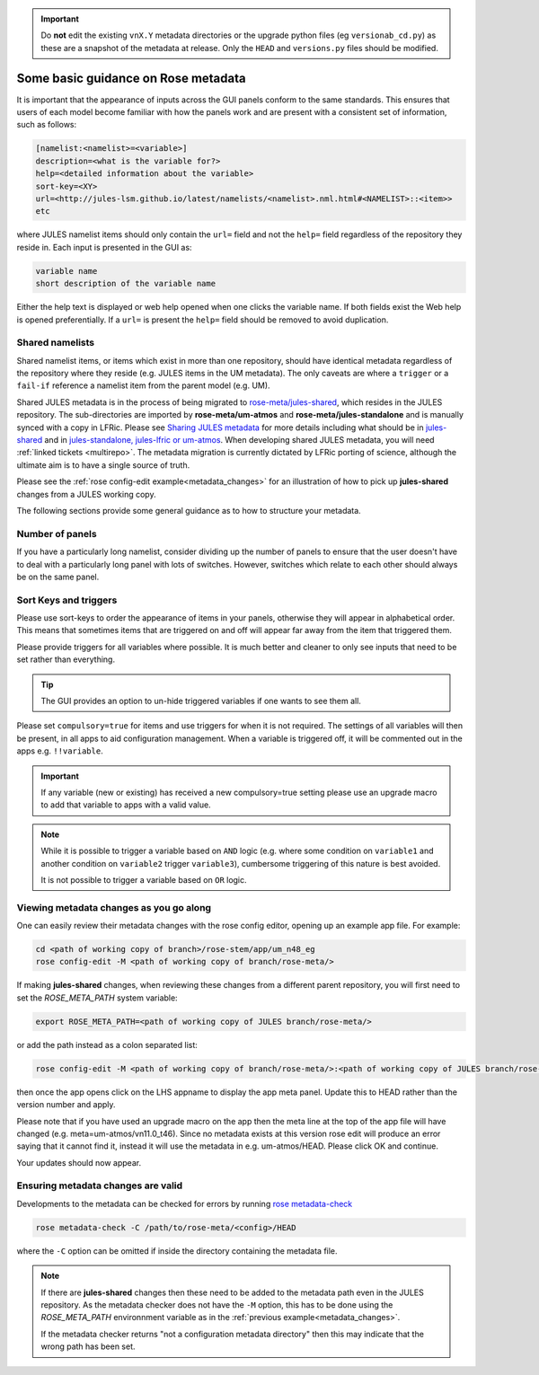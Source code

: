 .. _metadata_guidance:

..
  This section will need some thought and revisiting after CA2 is completed.

.. important::

    Do **not** edit the existing ``vnX.Y`` metadata directories or the upgrade python files (eg ``versionab_cd.py``) as these are a snapshot of the metadata at release. Only the ``HEAD`` and ``versions.py`` files should be modified.

Some basic guidance on Rose metadata
====================================

It is important that the appearance of inputs across the GUI panels conform to the same standards.
This ensures that users of each model become familiar with how the panels work and are present
with a consistent set of information, such as follows:

.. code-block::

   [namelist:<namelist>=<variable>]
   description=<what is the variable for?>
   help=<detailed information about the variable>
   sort-key=<XY>
   url=<http://jules-lsm.github.io/latest/namelists/<namelist>.nml.html#<NAMELIST>::<item>>
   etc

where JULES namelist items should only contain the ``url=`` field and
not the ``help=`` field regardless of the repository they reside
in. Each input is presented in the GUI as:

.. code-block::

    variable name
    short description of the variable name

Either the help text is displayed or web help opened when one clicks
the variable name. If both fields exist the Web help is opened
preferentially. If a ``url=`` is present the ``help=`` field should be
removed to avoid duplication.

.. _shared-namelists:

Shared namelists
----------------

Shared namelist items, or items which exist in more than one
repository, should have identical metadata regardless of the
repository where they reside (e.g. JULES items in the UM
metadata). The only caveats are where a ``trigger`` or a ``fail-if``
reference a namelist item from the parent model (e.g. UM).

Shared JULES metadata is in the process of being migrated to
`rose-meta/jules-shared
<https://code.metoffice.gov.uk/trac/jules/browser/main/trunk/rose-meta/jules-shared>`_,
which resides in the JULES repository. The sub-directories are
imported by **rose-meta/um-atmos** and **rose-meta/jules-standalone**
and is manually synced with a copy in LFRic. Please see `Sharing JULES
metadata <https://code.metoffice.gov.uk/trac/jules/wiki/SharingJULESmetadata>`_
for more details including what should be in `jules-shared
<https://code.metoffice.gov.uk/trac/jules/wiki/SharingJULESmetadata#Whatsinjules-shared>`_
and in `jules-standalone, jules-lfric or um-atmos
<https://code.metoffice.gov.uk/trac/jules/wiki/SharingJULESmetadata#Whatsinjules-standalonejules-lfricorum-atmos>`_. When
developing shared JULES metadata, you will need :ref:`linked tickets
<multirepo>`. The metadata migration is currently dictated by LFRic
porting of science, although the ultimate aim is to have a single
source of truth.

Please see the :ref:`rose config-edit example<metadata_changes>` for
an illustration of how to pick up **jules-shared** changes from a
JULES working copy.

..
 We need to check if this is all still the case with cylc 8.

The following sections provide some general guidance as to how to structure your metadata.

..
  This is largely based on how the UM does everything, so should be revisited after the CA2
  activity is finished. The following sections have been

Number of panels
----------------
If you have a particularly long namelist, consider dividing up the number of panels to ensure
that the user doesn't have to deal with a particularly long panel with lots of switches.
However, switches which relate to each other should always be on the same panel.


Sort Keys and triggers
----------------------
Please use sort-keys to order the appearance of items in your panels, otherwise they will appear
in alphabetical order. This means that sometimes items that are triggered on and off will appear
far away from the item that triggered them.

Please provide triggers for all variables where possible. It is much better and cleaner to only
see inputs that need to be set rather than everything.

.. tip::
  The GUI provides an option to un-hide triggered variables if one wants to see them all.

Please set ``compulsory=true`` for items and use triggers for when it
is not required. The settings
of all variables will then be present, in all apps to aid configuration management. When a variable
is triggered off, it will be commented out in the apps e.g. ``!!variable``.

..
  I think from memory that JULES doesn't do the compulsory=true, which is something for CA2 to look at.

.. important::
  If any variable (new or existing) has received a new compulsory=true setting please use an upgrade macro to
  add that variable to apps with a valid value.

.. note::
  While it is possible to trigger a variable based on ``AND`` logic (e.g. where some condition on ``variable1``
  and another condition on ``variable2`` trigger ``variable3``), cumbersome triggering of this nature is best
  avoided.

  It is not possible to trigger a variable based on ``OR`` logic.

.. _metadata_changes:

Viewing metadata changes as you go along
-----------------------------------------

One can easily review their metadata changes with the rose config editor, opening up an example app file. For example:

.. code-block::

   cd <path of working copy of branch>/rose-stem/app/um_n48_eg
   rose config-edit -M <path of working copy of branch/rose-meta/>

If making **jules-shared** changes, when reviewing these changes from a
different parent repository, you will first need to set the
`ROSE_META_PATH` system variable:

.. code-block::

   export ROSE_META_PATH=<path of working copy of JULES branch/rose-meta/>

or add the path instead as a colon separated list:

.. code-block::

   rose config-edit -M <path of working copy of branch/rose-meta/>:<path of working copy of JULES branch/rose-meta/>

then once the app opens click on the LHS appname to display the app
meta panel. Update this to HEAD rather than the version number and
apply.

Please note that if you have used an upgrade macro on the app then the
meta line at the top of the app file will have changed
(e.g. meta=um-atmos/vn11.0_t46). Since no metadata exists at this
version rose edit will produce an error saying that it cannot find it,
instead it will use the metadata in e.g. um-atmos/HEAD. Please click
OK and continue.

Your updates should now appear.

Ensuring metadata changes are valid
-----------------------------------

Developments to the metadata can be checked for errors by running
`rose metadata-check <https://metomi.github.io/rose/doc/html/api/command-reference.html#rose-metadata-check>`_

.. code-block::

   rose metadata-check -C /path/to/rose-meta/<config>/HEAD

where the ``-C`` option can be omitted if inside the directory containing the metadata file.

.. note::
   If there are **jules-shared** changes then these need to be
   added to the metadata path even in the JULES repository. As the
   metadata checker does not have the ``-M`` option, this has to be
   done using the `ROSE_META_PATH` environnment variable as in the
   :ref:`previous example<metadata_changes>`.

   If the metadata checker returns "not a configuration metadata
   directory" then this may indicate that the wrong path has been
   set.
